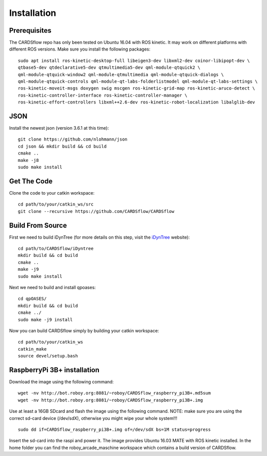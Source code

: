 Installation
============

Prerequisites
-------------
The CARDSflow repo has only been tested on Ubuntu 16.04 with ROS kinetic. It may work on different platforms with different ROS versions.
Make sure you install the following packages:
::
    sudo apt install ros-kinetic-desktop-full libeigen3-dev libxml2-dev coinor-libipopt-dev \
    qtbase5-dev qtdeclarative5-dev qtmultimedia5-dev qml-module-qtquick2 \
    qml-module-qtquick-window2 qml-module-qtmultimedia qml-module-qtquick-dialogs \
    qml-module-qtquick-controls qml-module-qt-labs-folderlistmodel qml-module-qt-labs-settings \
    ros-kinetic-moveit-msgs doxygen swig mscgen ros-kinetic-grid-map ros-kinetic-aruco-detect \
    ros-kinetic-controller-interface ros-kinetic-controller-manager \
    ros-kinetic-effort-controllers libxml++2.6-dev ros-kinetic-robot-localization libalglib-dev
JSON
----
Install the newest json (version 3.6.1 at this time):
::
    git clone https://github.com/nlohmann/json
    cd json && mkdir build && cd build
    cmake ..
    make -j8
    sudo make install
Get The Code
------------
Clone the code to your catkin workspace:
::
    cd path/to/your/catkin_ws/src
    git clone --recursive https://github.com/CARDSflow/CARDSflow

Build From Source
-----------------
First we need to build iDynTree (for more details on this step, visit the `iDynTree`_ website):
::
    cd path/to/CARDSflow/iDyntree
    mkdir build && cd build
    cmake ..
    make -j9
    sudo make install

Next we need to build and install qpoases:
::
    cd qpOASES/
    mkdir build && cd build
    cmake ../
    sudo make -j9 install

Now you can build CARDSflow simply by building your catkin workspace:
::
    cd path/to/your/catkin_ws
    catkin_make
    source devel/setup.bash

.. _iDynTree: https://github.com/robotology/idyntree

RaspberryPi 3B+ installation
----------------------------

Download the image using the following command:
::
    wget -nv http://bot.roboy.org:8081/~roboy/CARDSflow_raspberry_pi3B+.md5sum
    wget -nv http://bot.roboy.org:8081/~roboy/CARDSflow_raspberry_pi3B+.img

Use at least a 16GB SDcard and flash the image using the following command. NOTE: make sure you are using the correct sd-card device (/dev/sdX), otherwise you might wipe your whole system!!!
::
    sudo dd if=CARDSflow_raspberry_pi3B+.img of=/dev/sdX bs=1M status=progress

Insert the sd-card into the raspi and power it. The image provides Ubuntu 16.03 MATE with ROS kinetic installed. In the home folder you can find the roboy_arcade_maschine workspace which contains a build version of CARDSflow.
